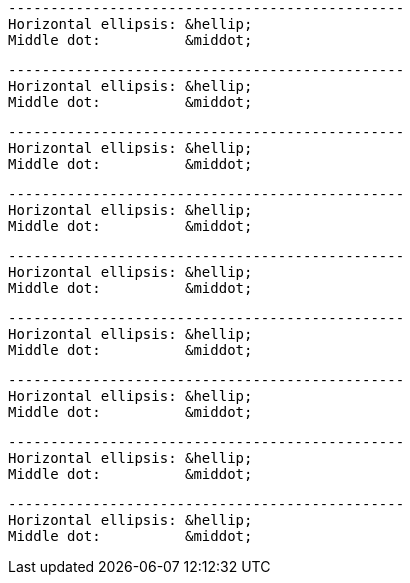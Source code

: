// HTML character entity references in code blocks:

....
-----------------------------------------------
Horizontal ellipsis: &hellip;
Middle dot:          &middot;
....

[literal]
....
-----------------------------------------------
Horizontal ellipsis: &hellip;
Middle dot:          &middot;
....

[literal,subs="+quotes"]
....
-----------------------------------------------
Horizontal ellipsis: &hellip;
Middle dot:          &middot;
....

[subs="+quotes"]
....
-----------------------------------------------
Horizontal ellipsis: &hellip;
Middle dot:          &middot;
....

----
-----------------------------------------------
Horizontal ellipsis: &hellip;
Middle dot:          &middot;
----

[source]
----
-----------------------------------------------
Horizontal ellipsis: &hellip;
Middle dot:          &middot;
----

[source,asciidoc]
----
-----------------------------------------------
Horizontal ellipsis: &hellip;
Middle dot:          &middot;
----

[source,subs="+quotes"]
----
-----------------------------------------------
Horizontal ellipsis: &hellip;
Middle dot:          &middot;
----

[subs="normal,-replacements"]
....
-----------------------------------------------
Horizontal ellipsis: &hellip;
Middle dot:          &middot;
....
